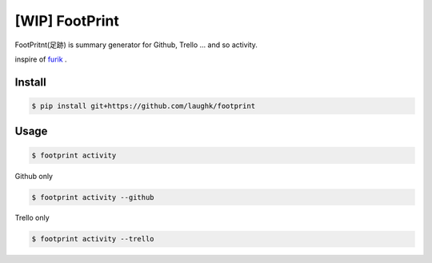 [WIP] FootPrint
===============

FootPritnt(足跡) is summary generator for Github, Trello ... and so activity.

inspire of `furik <https://github.com/pepabo/furik>`_ .

Install
----------

.. code:: console

    $ pip install git+https://github.com/laughk/footprint

Usage
--------

.. code:: console

    $ footprint activity

Github only

.. code:: console

    $ footprint activity --github

Trello only

.. code:: console

    $ footprint activity --trello